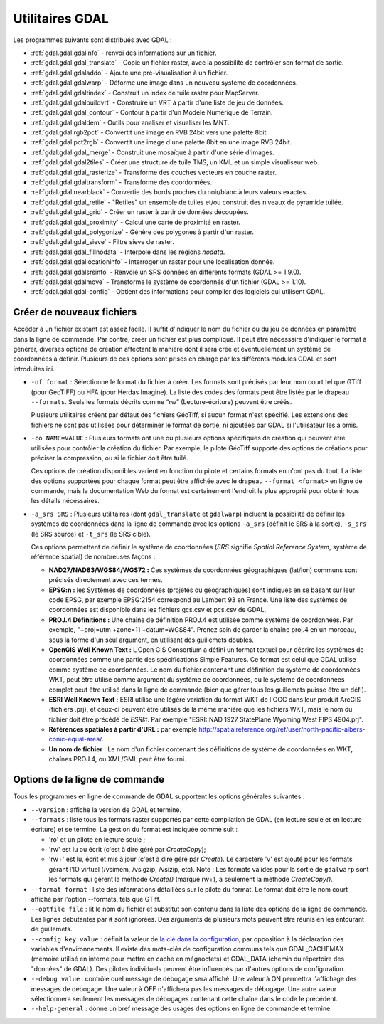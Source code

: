 .. _`gdal.gdal.presentation`:

Utilitaires GDAL
==================

Les programmes suivants sont distribués avec GDAL :

* :ref:`gdal.gdal.gdalinfo` - renvoi des informations sur un fichier.
* :ref:`gdal.gdal.gdal_translate` - Copie un fichier raster, avec la possibilité de 
  contrôler son format de sortie.
* :ref:`gdal.gdal.gdaladdo` - Ajoute une pré-visualisation à un fichier.
* :ref:`gdal.gdal.gdalwarp` - Déforme une image dans un nouveau système de coordonnées.
* :ref:`gdal.gdal.gdaltindex` - Construit un index de tuile raster pour MapServer.
* :ref:`gdal.gdal.gdalbuildvrt` - Construire un VRT à partir d'une liste de jeu de 
  données.
* :ref:`gdal.gdal.gdal_contour` - Contour à partir d'un Modèle Numérique de Terrain.
* :ref:`gdal.gdal.gdaldem` - Outils pour analiser et visualiser les MNT. 
* :ref:`gdal.gdal.rgb2pct` - Convertit une image en RVB 24bit vers une palette 8bit.
* :ref:`gdal.gdal.pct2rgb` - Convertit une image d'une palette 8bit en 
  une image RVB 24bit.
* :ref:`gdal.gdal.gdal_merge` - Construit une mosaïque à partir d'une série 
  d'images.
* :ref:`gdal.gdal.gdal2tiles` - Créer une structure de tuile TMS, un KML et un simple 
  visualiseur web.
* :ref:`gdal.gdal.gdal_rasterize` - Transforme des couches vecteurs en couche raster.
* :ref:`gdal.gdal.gdaltransform` - Transforme des coordonnées.
* :ref:`gdal.gdal.nearblack` - Convertie des bords proches du noir/blanc à leurs 
  valeurs exactes.
* :ref:`gdal.gdal.gdal_retile` - "Retiles" un ensemble de tuiles et/ou construit 
  des niveaux de pyramide tuilée.
* :ref:`gdal.gdal.gdal_grid` - Créer un raster à partir de données découpées.
* :ref:`gdal.gdal.gdal_proximity` - Calcul une carte de proximité en raster.
* :ref:`gdal.gdal.gdal_polygonize` - Génère des polygones à partir d'un raster.
* :ref:`gdal.gdal.gdal_sieve` - Filtre sieve de raster.
* :ref:`gdal.gdal.gdal_fillnodata` - Interpole dans les régions *nodata*.
* :ref:`gdal.gdal.gdallocationinfo` - Interroger un raster pour une localisation donnée.
* :ref:`gdal.gdal.gdalsrsinfo` - Renvoie un SRS données en différents formats (GDAL >= 1.9.0).
* :ref:`gdal.gdal.gdalmove` - Transforme le système de coordonnés d'un fichier (GDAL >= 1.10).
* :ref:`gdal.gdal.gdal-config` - Obtient des informations pour compiler des logiciels 
  qui utilisent GDAL.

Créer de nouveaux fichiers
----------------------------

Accéder à un fichier existant est assez facile. Il suffit d'indiquer le nom du 
fichier ou du jeu de données en paramètre dans la ligne de commande. Par contre, 
créer un fichier est plus compliqué. Il peut être nécessaire d'indiquer le 
format à générer, diverses options de création affectant la manière dont il sera 
créé et éventuellement un système de coordonnées à définir. Plusieurs de ces 
options sont prises en charge par les différents modules GDAL et sont 
introduites ici.

* ``-of format`` : Sélectionne le format du fichier à créer. Les formats sont 
  précisés par leur nom court tel que GTiff (pour GeoTIFF) ou HFA (pour Herdas 
  Imagine). La liste des codes des formats peut être listée par le drapeau 
  ``--formats``. Seuls les formats décrits comme “rw” (Lecture-écriture) peuvent 
  être créés.

  Plusieurs utilitaires créent par défaut des fichiers GéoTiff, si aucun format 
  n'est spécifié. Les extensions des fichiers ne sont pas utilisées pour 
  déterminer le format de sortie, ni ajoutées par GDAL si l'utilisateur les a omis.

* ``-co NAME=VALUE`` : Plusieurs formats ont une ou plusieurs options 
  spécifiques de création qui peuvent être utilisées pour contrôler la création 
  du fichier. Par exemple, le pilote GéoTiff supporte des options de créations 
  pour préciser la compression, ou si le fichier doit être tuilé.

  Ces options de création disponibles varient en fonction du pilote et certains 
  formats en n'ont pas du tout. La liste des options supportées pour chaque format 
  peut être affichée avec le drapeau ``--format <format>`` en ligne de commande, 
  mais la documentation Web du format est certainement l'endroit le plus 
  approprié pour obtenir tous les détails nécessaires.

* ``-a_srs SRS`` : Plusieurs utilitaires (dont ``gdal_translate`` et 
  ``gdalwarp``) incluent la possibilité de définir les systèmes de coordonnées 
  dans la ligne de commande avec les options ``-a_srs`` (définit le SRS à la 
  sortie), ``-s_srs`` (le SRS source) et ``-t_srs`` (le SRS cible).

  Ces options permettent de définir le système de coordonnées (*SRS* signifie 
  *Spatial Reference System*, système de référence spatial) de nombreuses façons :

  * **NAD27/NAD83/WGS84/WGS72 :** Ces systèmes de coordonnées géographiques 
    (lat/lon) communs sont précisés directement avec ces termes.
  * **EPSG:n :** les Systèmes de coordonnées (projetés ou géographiques) sont 
    indiqués en se basant sur leur code EPSG, par exemple EPSG:2154 correspond au 
    Lambert 93 en France. Une liste des systèmes de coordonnées est disponible 
    dans les fichiers gcs.csv et pcs.csv de GDAL.
  * **PROJ.4 Définitions :** Une chaîne de définition PROJ.4 est utilisée comme 
    système de coordonnées. Par exemple, "+proj=utm +zone=11 +datum=WGS84". 
    Prenez soin de garder la chaîne proj.4 en un morceau, sous la forme d'un seul 
    argument, en utilisant des guillemets doubles.
  * **OpenGIS Well Known Text :** L'Open GIS Consortium a défini un format 
    textuel pour décrire les systèmes de coordonnées comme une partie des 
    spécifications Simple Features. Ce format est celui que GDAL utilise comme 
    système de coordonnées. Le nom du fichier contenant une définition du système 
    de coordonnées WKT, peut être utilisé comme argument du système de 
    coordonnées, ou le système de coordonnées complet peut être utilisé dans la 
    ligne de commande (bien que gérer tous les guillemets puisse être un défi).
  * **ESRI Well Known Text :** ESRI utilise une légère variation du format WKT de 
    l'OGC dans leur produit ArcGIS (fichiers .prj), et ceux-ci peuvent être 
    utilisés de la même manière que les fichiers WKT, mais le nom du fichier doit 
    être précédé de *ESRI::*. Par exemple "ESRI::NAD 1927 StatePlane Wyoming West 
    FIPS 4904.prj".
  * **Références spatiales à partir d'URL :** par exemple 
    http://spatialreference.org/ref/user/north-pacific-albers-conic-equal-area/.
  * **Un nom de fichier :** Le nom d'un fichier contenant des définitions de 
    système de coordonnées en WKT, chaînes PROJ.4, ou XML/GML peut être fourni.

Options de la ligne de commande
--------------------------------

Tous les programmes en ligne de commande de GDAL supportent les options 
générales suivantes :

* ``--version`` : affiche la version de GDAL et termine.
* ``--formats`` : liste tous les formats raster supportés par cette compilation 
  de GDAL (en lecture seule et en lecture écriture) et se termine. La gestion 
  du format est indiquée comme suit :

  * 'ro' et un pilote en lecture seule ; 
  * 'rw' est lu ou écrit (c'est à dire géré par *CreateCopy*);
  * 'rw+' est lu, écrit et mis à jour (c'est à dire géré par *Create*). Le 
    caractère 'v' est ajouté pour les formats gérant l'IO virtuel (/vsimem, 
    /vsigzip, /vsizip, etc). Note : Les formats valides pour la sortie de 
    ``gdalwarp`` sont les formats qui gèrent la méthode *Create()* (marqué rw+), a 
    seulement la méthode *CreateCopy()*.

* ``--format format`` : liste des informations détaillées sur le pilote du 
  format. Le format doit être le nom court affiché par l'option --formats, tels 
  que GTiff.
* ``--optfile file`` : lit le nom du fichier et substitut son contenu dans la 
  liste des options de la ligne de commande. Les lignes débutantes par # sont 
  ignorées. Des arguments de plusieurs mots peuvent être réunis en les 
  entourant de guillemets.
* ``--config key value`` : définit la valeur de `la clé dans la configuration <http://trac.osgeo.org/gdal/wiki/ConfigOptions>`_, 
  par opposition à la déclaration des variables d'environnements. Il existe des 
  mots-clés de configuration communs tels que GDAL_CACHEMAX (mémoire utilisé en 
  interne pour mettre en cache en mégaoctets) et GDAL_DATA (chemin du répertoire 
  des "données" de GDAL). Des pilotes individuels peuvent être influencés par 
  d'autres options de configuration.
* ``--debug value`` : contrôle quel message de débogage sera affiché. Une 
  valeur à ON permettra l'affichage des messages de débogage. Une valeur à OFF 
  n'affichera pas les messages de débogage. Une autre valeur sélectionnera 
  seulement les messages de débogages contenant cette chaîne dans le code le 
  précédent.
* ``--help-general`` : donne un bref message des usages des options en ligne de 
  commande et termine.

.. yjacolin at free.fr, Yves Jacolin - 2013/01/01* (gdal/apps/gdal_utilities.dox Trunk 25410)

